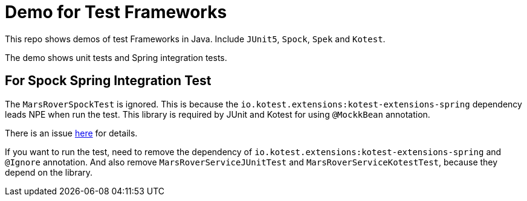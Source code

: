 = Demo for Test Frameworks

This repo shows demos of test Frameworks in Java. Include `JUnit5`, `Spock`, `Spek` and `Kotest`.

The demo shows unit tests and Spring integration tests.

== For Spock Spring Integration Test

The `MarsRoverSpockTest` is ignored. This is because the `io.kotest.extensions:kotest-extensions-spring` dependency leads NPE when run the test. This library is required by JUnit and Kotest for using `@MockkBean` annotation.

There is an issue https://github.com/Ninja-Squad/springmockk/issues/67[here] for details.

If you want to run the test, need to remove the dependency of `io.kotest.extensions:kotest-extensions-spring` and `@Ignore` annotation. And also remove `MarsRoverServiceJUnitTest` and `MarsRoverServiceKotestTest`, because they depend on the library.
